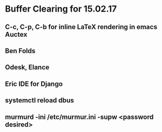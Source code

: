* Buffer Clearing for 15.02.17
** C-c, C-p, C-b for inline LaTeX rendering in emacs Auctex
** Ben Folds
** Odesk, Elance
** Eric IDE for Django
** systemctl reload dbus
** murmurd -ini /etc/murmur.ini -supw <password desired>
